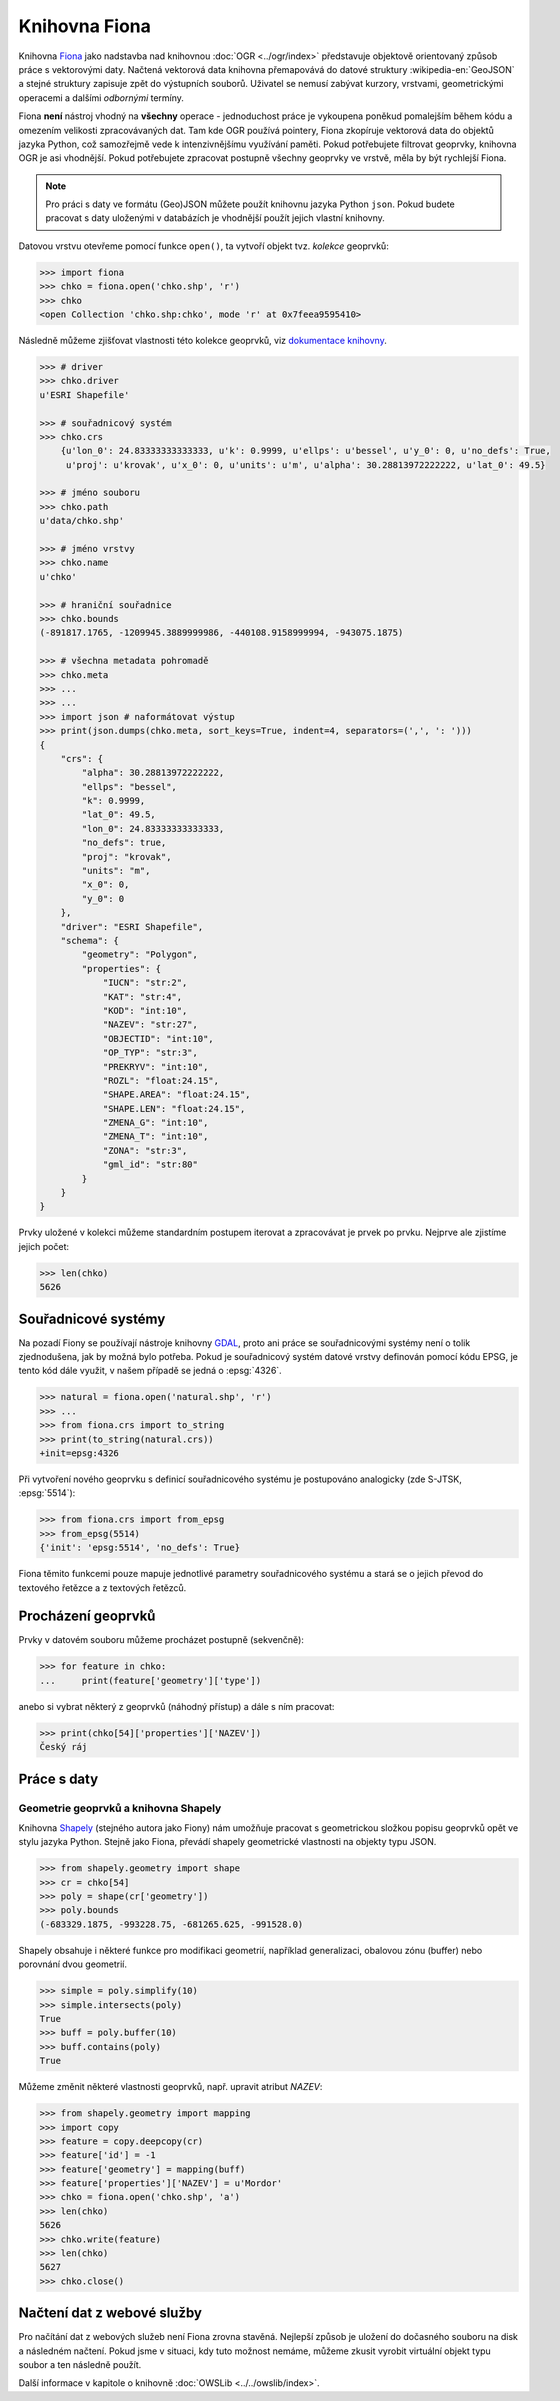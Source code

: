 .. _fiona:

Knihovna Fiona
==============

Knihovna `Fiona <http://toblerity.org/fiona/>`_ jako nadstavba nad
knihovnou :doc:`OGR <../ogr/index>` představuje objektově orientovaný
způsob práce s vektorovými daty. Načtená vektorová data knihovna
přemapovává do datové struktury :wikipedia-en:`GeoJSON` a stejné
struktury zapisuje zpět do výstupních souborů. Uživatel se nemusí
zabývat kurzory, vrstvami, geometrickými operacemi a dalšími
*odbornými* termíny.

Fiona **není** nástroj vhodný na **všechny** operace - jednoduchost práce
je vykoupena poněkud pomalejším během kódu a omezením velikosti
zpracovávaných dat.  Tam kde OGR používá pointery, Fiona zkopíruje
vektorová data do objektů jazyka Python, což samozřejmě vede k
intenzivnějšímu využívání paměti. Pokud potřebujete filtrovat
geoprvky, knihovna OGR je asi vhodnější. Pokud potřebujete zpracovat
postupně všechny geoprvky ve vrstvě, měla by být rychlejší Fiona.

.. note::
   
   Pro práci s daty ve formátu (Geo)JSON můžete použít knihovnu jazyka
   Python ``json``. Pokud budete pracovat s daty uloženými v
   databázích je vhodnější použít jejich vlastní knihovny.

Datovou vrstvu otevřeme pomocí funkce ``open()``, ta vytvoří objekt
tvz. *kolekce* geoprvků:

.. code-block:: python

    >>> import fiona
    >>> chko = fiona.open('chko.shp', 'r')
    >>> chko
    <open Collection 'chko.shp:chko', mode 'r' at 0x7feea9595410>

Následně můžeme zjišťovat vlastnosti této kolekce geoprvků, viz
`dokumentace knihovny <http://toblerity.org/fiona/manual.html>`_.

.. code-block:: python

    >>> # driver
    >>> chko.driver
    u'ESRI Shapefile'

    >>> # souřadnicový systém
    >>> chko.crs
        {u'lon_0': 24.83333333333333, u'k': 0.9999, u'ellps': u'bessel', u'y_0': 0, u'no_defs': True,
         u'proj': u'krovak', u'x_0': 0, u'units': u'm', u'alpha': 30.28813972222222, u'lat_0': 49.5}

    >>> # jméno souboru
    >>> chko.path
    u'data/chko.shp'

    >>> # jméno vrstvy
    >>> chko.name
    u'chko'

    >>> # hraniční souřadnice
    >>> chko.bounds
    (-891817.1765, -1209945.3889999986, -440108.9158999994, -943075.1875)

    >>> # všechna metadata pohromadě
    >>> chko.meta
    >>> ...
    >>> ...
    >>> import json # naformátovat výstup
    >>> print(json.dumps(chko.meta, sort_keys=True, indent=4, separators=(',', ': ')))
    {
        "crs": {
            "alpha": 30.28813972222222,
            "ellps": "bessel",
            "k": 0.9999,
            "lat_0": 49.5,
            "lon_0": 24.83333333333333,
            "no_defs": true,
            "proj": "krovak",
            "units": "m",
            "x_0": 0,
            "y_0": 0
        },
        "driver": "ESRI Shapefile",
        "schema": {
            "geometry": "Polygon",
            "properties": {
                "IUCN": "str:2",
                "KAT": "str:4",
                "KOD": "int:10",
                "NAZEV": "str:27",
                "OBJECTID": "int:10",
                "OP_TYP": "str:3",
                "PREKRYV": "int:10",
                "ROZL": "float:24.15",
                "SHAPE.AREA": "float:24.15",
                "SHAPE.LEN": "float:24.15",
                "ZMENA_G": "int:10",
                "ZMENA_T": "int:10",
                "ZONA": "str:3",
                "gml_id": "str:80"
            }
        }
    }


Prvky uložené v kolekci můžeme standardním postupem iterovat a
zpracovávat je prvek po prvku. Nejprve ale zjistíme jejich počet:

.. code-block:: python

    >>> len(chko)
    5626

Souřadnicové systémy
--------------------

Na pozadí Fiony se používají nástroje knihovny `GDAL
<http://www.gdal.org>`_, proto ani práce se souřadnicovými systémy
není o tolik zjednodušena, jak by možná bylo potřeba. Pokud je
souřadnicový systém datové vrstvy definován pomocí kódu EPSG, je tento
kód dále využit, v našem případě se jedná o :epsg:`4326`.

.. code-block:: python

    >>> natural = fiona.open('natural.shp', 'r')
    >>> ...
    >>> from fiona.crs import to_string
    >>> print(to_string(natural.crs))
    +init=epsg:4326

Při vytvoření nového geoprvku s definicí souřadnicového systému je postupováno
analogicky (zde S-JTSK, :epsg:`5514`):

.. code-block:: python

    >>> from fiona.crs import from_epsg
    >>> from_epsg(5514)
    {'init': 'epsg:5514', 'no_defs': True}

Fiona těmito funkcemi pouze mapuje jednotlivé parametry souřadnicového
systému a stará se o jejich převod do textového řetězce a z textových
řetězců.


Procházení geoprvků
-------------------

Prvky v datovém souboru můžeme procházet postupně (sekvenčně):

.. code-block:: python

    >>> for feature in chko:
    ...     print(feature['geometry']['type'])

anebo si vybrat některý z geoprvků (náhodný přístup) a dále s ním
pracovat:

.. code-block:: python

    >>> print(chko[54]['properties']['NAZEV'])
    Český ráj


Práce s daty
------------

Geometrie geoprvků a knihovna Shapely
^^^^^^^^^^^^^^^^^^^^^^^^^^^^^^^^^^^^^

Knihovna `Shapely <http://toblerity.org/shapely/>`_ (stejného autora
jako Fiony) nám umožňuje pracovat s geometrickou složkou popisu
geoprvků opět ve stylu jazyka Python. Stejně jako Fiona, převádí
shapely geometrické vlastnosti na objekty typu JSON.

.. code-block:: python

    >>> from shapely.geometry import shape
    >>> cr = chko[54]
    >>> poly = shape(cr['geometry'])
    >>> poly.bounds
    (-683329.1875, -993228.75, -681265.625, -991528.0)

Shapely obsahuje i některé funkce pro modifikaci geometrií, například
generalizaci, obalovou zónu (buffer) nebo porovnání dvou geometrií.

.. code-block:: python

    >>> simple = poly.simplify(10)
    >>> simple.intersects(poly)
    True
    >>> buff = poly.buffer(10)
    >>> buff.contains(poly)
    True

Můžeme změnit některé vlastnosti geoprvků, např. upravit atribut `NAZEV`:

.. code-block:: python

    >>> from shapely.geometry import mapping
    >>> import copy
    >>> feature = copy.deepcopy(cr)
    >>> feature['id'] = -1
    >>> feature['geometry'] = mapping(buff)
    >>> feature['properties']['NAZEV'] = u'Mordor'
    >>> chko = fiona.open('chko.shp', 'a')
    >>> len(chko)
    5626            
    >>> chko.write(feature)
    >>> len(chko)
    5627
    >>> chko.close()

Načtení dat z webové služby
---------------------------

Pro načítání dat z webových služeb není Fiona zrovna stavěná. Nejlepší způsob je
uložení do dočasného souboru na disk a následném načtení. Pokud jsme v situaci,
kdy tuto možnost nemáme, můžeme zkusit vyrobit virtuální objekt typu soubor a
ten následně použít.

Další informace v kapitole o knihovně :doc:`OWSLib
<../../owslib/index>`.

..
   .. todo:: Opravit - nefunkční
          
   .. code-block:: python

    [...]
    >>> f = aopk.getfeatures(['UzemniOchrana_ChranUzemi:Zonace_velkoplošného_zvláště_chráněného_území'])

    Špinavý trik - načtení geoprvku pomocí `gdal.FileFromMemBuffer` objektu:

    .. code-block:: python

    >>> from osgeo import gdal
    >>> gdal.FileFromMemBuffer('/vsimem/temp', f.read())
    >>> ...
    >>> # malý trik
    >>> from fiona.collection import supported_drivers
    >>> supported_drivers['GML'] = 'r'
    >>> ...
    >>> # a čteme
    >>> c = fiona.open('/vsimem/temp', 'r')
    >>> ...
    >>> # počet geoprvků
    >>> len(c)
    3571
